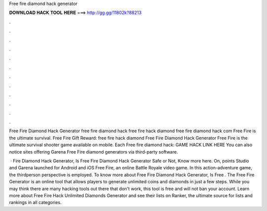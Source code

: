 Free fire diamond hack generator



𝐃𝐎𝐖𝐍𝐋𝐎𝐀𝐃 𝐇𝐀𝐂𝐊 𝐓𝐎𝐎𝐋 𝐇𝐄𝐑𝐄 ===> http://gg.gg/11802k?88213



.



.



.



.



.



.



.



.



.



.



.



.

Free Fire Diamond Hack Generator free fire diamond hack free fire hack diamond free fire diamond hack com Free Fire is the ultimate survival. Free Fire Gift Reward: free fire hack diamond Free Fire Diamond Hack Generator Free Fire is the ultimate survival shooter game available on mobile. Each  Free fire diamond hack: GAME HACK LINK HERE You can also notice sites offering Garena Free Fire diamond generators via third-party software.

 · Fire Diamond Hack Generator, Is Free Fire Diamond Hack Generator Safe or Not, Know more here. On, points Studio and Garena launched for Android and iOS Free Fire, an online Battle Royale video game. In this action-adventure game, the thirdperson perspective is employed. To know more about Free Fire Diamond Hack Generator, Is Free . The Free Fire Generator is an online tool that allows players to generate unlimited coins and diamonds in just a few steps. While you may think there are many hacking tools out there that don't work, this tool is free and will not ban your account. Learn more about Free Fire Hack Unlimited Diamonds Generator and see their lists on Ranker, the ultimate source for lists and rankings in all categories.
